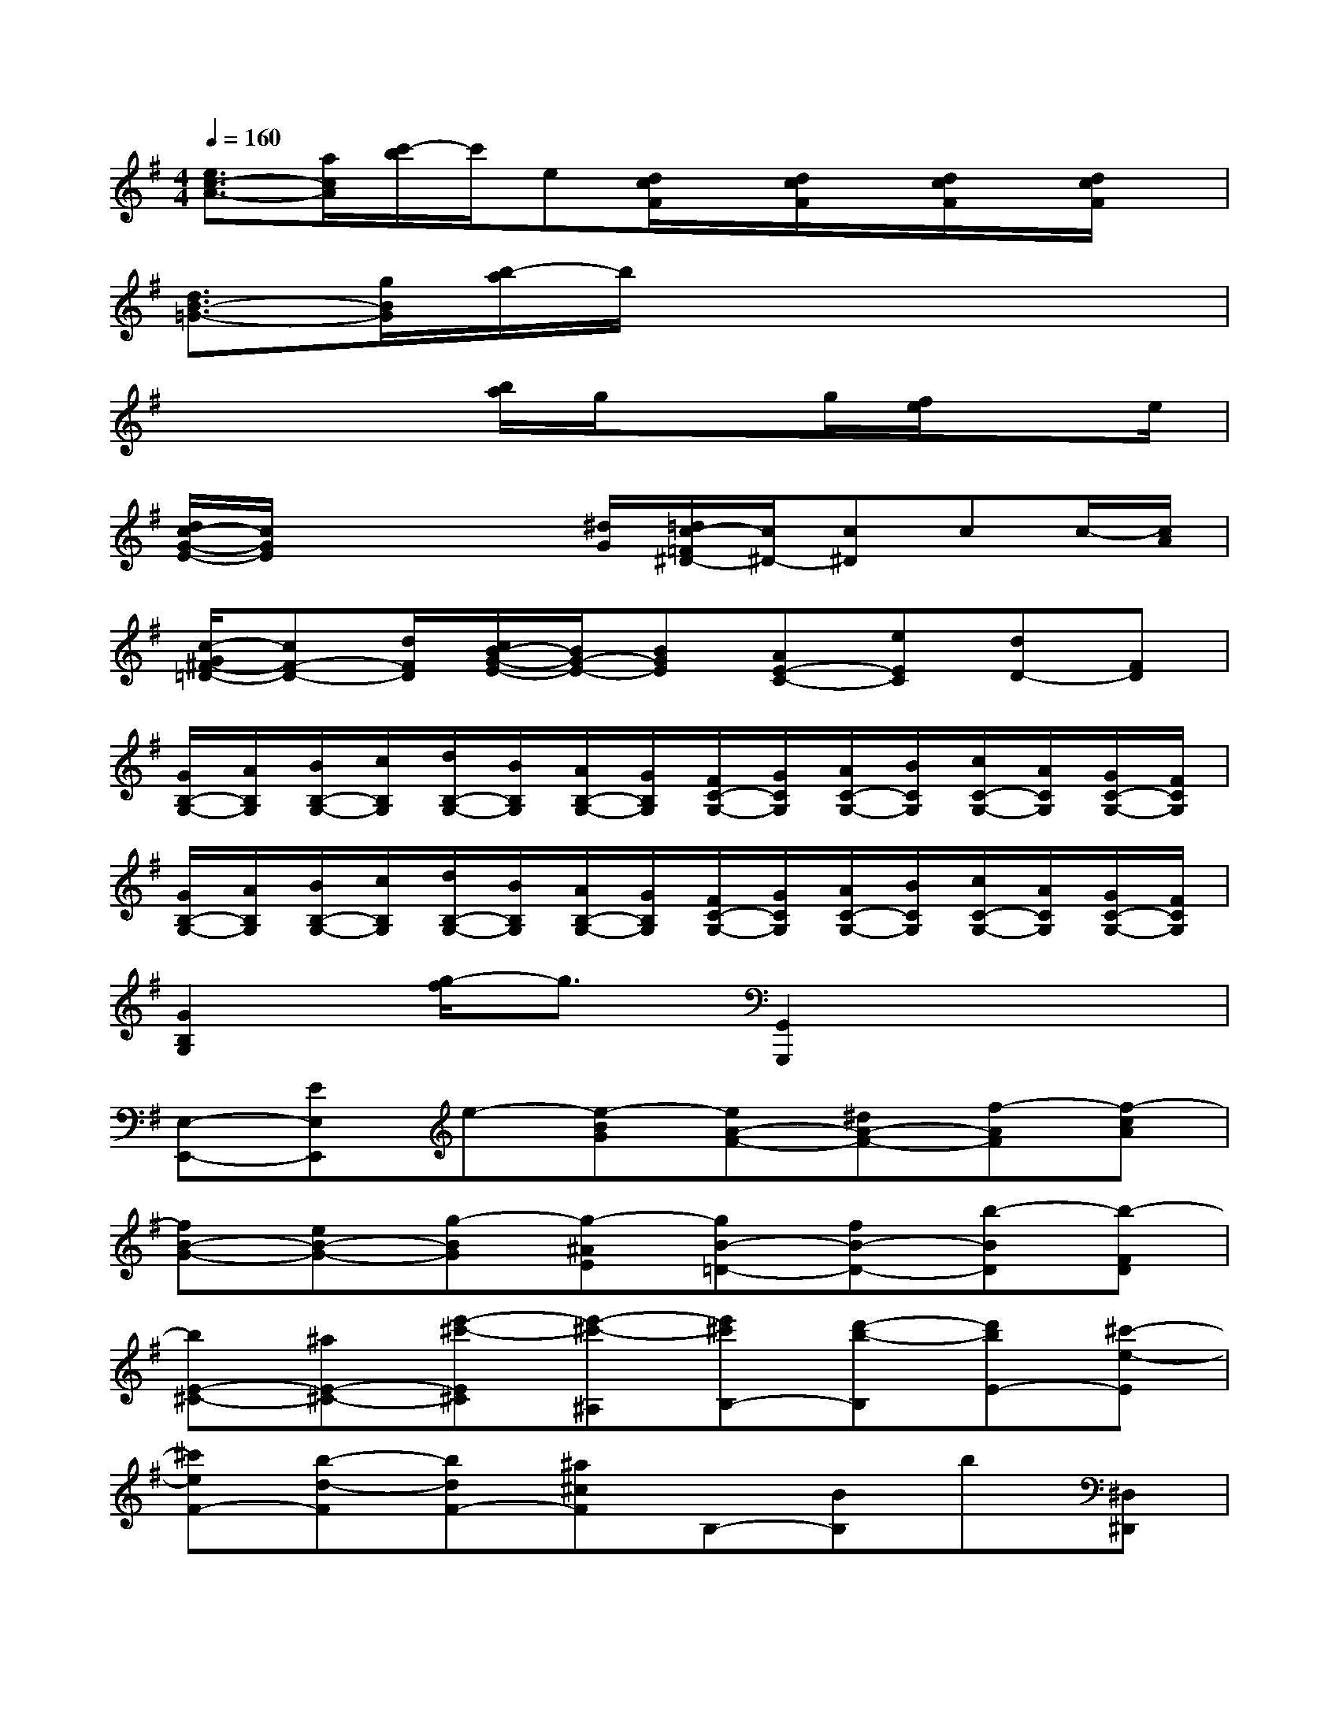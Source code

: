 X:1
T:
M:4/4
L:1/8
Q:1/4=160
K:G%1sharps
V:1
[e3/2c3/2-A3/2-][a/2c/2A/2][c'/2-b/2]c'/2e[d/2c/2F/2]x/2[d/2c/2F/2]x/2[d/2c/2F/2]x/2[d/2c/2F/2]x/2|
[d3/2B3/2-=G3/2-][g/2B/2G/2][b/2-a/2]b/2x4x|
x3x/2[b/2a/2]g/2xg/2[f/2e/2]xe/2|
[d/2c/2-G/2-E/2-][c/2G/2E/2]x2x/2[^d/2G/2][=d/2c/2-=F/2^D/2-][c/2^D/2-][c^D]cc/2-[c/2A/2]|
[c/2-G/2^F/2-=D/2-][cF-D-][d/2F/2D/2][c/2B/2-G/2-E/2-][B/2G/2-E/2-][BGE][AE-C-][eEC][dD-][FD]|
[G/2B,/2-G,/2-][A/2B,/2G,/2][B/2B,/2-G,/2-][c/2B,/2G,/2][d/2B,/2-G,/2-][B/2B,/2G,/2][A/2B,/2-G,/2-][G/2B,/2G,/2][F/2C/2-G,/2-][G/2C/2G,/2][A/2C/2-G,/2-][B/2C/2G,/2][c/2C/2-G,/2-][A/2C/2G,/2][G/2C/2-G,/2-][F/2C/2G,/2]|
[G/2B,/2-G,/2-][A/2B,/2G,/2][B/2B,/2-G,/2-][c/2B,/2G,/2][d/2B,/2-G,/2-][B/2B,/2G,/2][A/2B,/2-G,/2-][G/2B,/2G,/2][F/2C/2-G,/2-][G/2C/2G,/2][A/2C/2-G,/2-][B/2C/2G,/2][c/2C/2-G,/2-][A/2C/2G,/2][G/2C/2-G,/2-][F/2C/2G,/2]|
[G2B,2G,2][g/2-f/2]g3/2[G,,2G,,,2]x2|
[E,-E,,-][EE,E,,]e-[e-BG][eA-F-][^dA-F-][f-AF][f-cA]|
[fB-G-][eB-G-][g-BG][g-^AE][gB-=D-][fB-D-][b-BD][b-FD]|
[bE-^C-][^aE-^C-][e'-^c'-E^C][e'-^c'-^A,][e'^c'B,-][d'-b-B,][d'bE-][^c'-e-E]|
[^c'eF-][b-d-F][bdF-][^a^cF]B,-[BB,]b[^D,^D,,]|
[E,-E,,-][EE,E,,]e-[e-BG][e=A-F-][^dA-F-][f-AF][f-=cA]|
[fB-G-][eB-G-][g-BG][g-^AE][gB-=D-][fB-D-][b-BD][b-FD]|
[bE-^C-][^aE-^C-][e'-^c'-E^C][e'-^c'-^A,][e'^c'B,-][d'-b-B,][d'bE-][^c'-e-E]|
[^c'eF-][b-d-F][bdF-][^a^cF]B,-[BB,]b[B,,B,,,]